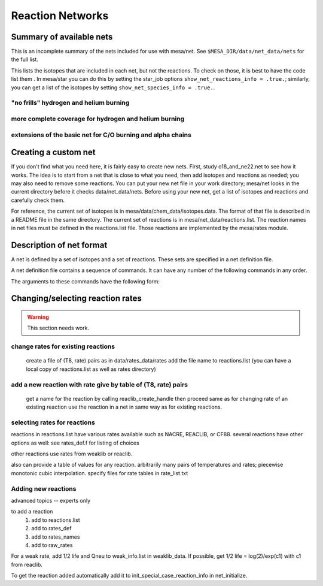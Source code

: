=================
Reaction Networks
=================

Summary of available nets
-------------------------

This is an incomplete summary of the nets included for use with
mesa/net.  See ``$MESA_DIR/data/net_data/nets`` for the full list.

This lists the isotopes that are included in each net, but not the
reactions.  To check on those, it is best to have the code list them .
In mesa/star you can do this by setting the star_job options
``show_net_reactions_info = .true.``; similarly, you can get a list of
the isotopes by setting ``show_net_species_info = .true.``.


"no frills" hydrogen and helium burning
^^^^^^^^^^^^^^^^^^^^^^^^^^^^^^^^^^^^^^^

.. describe:: basic

      h1, he3, he4, c12, n14, o16, ne20, mg24

      Assumes T is low enough so can ignore advanced burning and hot cno issues.


more complete coverage for hydrogen and helium burning
^^^^^^^^^^^^^^^^^^^^^^^^^^^^^^^^^^^^^^^^^^^^^^^^^^^^^^

.. describe:: c13

   basic + c13

.. describe:: o18_and_ne22

   basic + o18 and ne22

.. describe:: o18_to_mg26

   o18_and_ne22 + mg26

.. describe:: hot_cno

   basic + c13, n13, n15, o15, o17, o18, f17, f18

   for high temperatures where cno becomes beta limited.

.. describe:: cno_extras

   hot_cno + o14, f19, ne18, ne19, mg22

   for high temperatures where start to breakout of hot cno.

.. describe::cno_extras_to_ni56

   cno_extras + s30, ni56

   extends rp breakout up to ni56

   see Wallace & Woosley, ApjS, 45:389-420, 1981, Appendix C

.. describe::_extras

   basic + h2, li7, be7, b8

.. describe:: pp_and_cno_extras

   pp_extras + cno_extras

.. describe:: pp_cno_extras_o18_ne22

   pp_and_cno_extras + o18_and_ne22



extensions of the basic net for C/O burning and alpha chains
^^^^^^^^^^^^^^^^^^^^^^^^^^^^^^^^^^^^^^^^^^^^^^^^^^^^^^^^^^^^

.. describe:: co_burn

   basic + si28

.. describe:: alpha_s32

   co_burn + s32

.. describe:: alpha_ar36

   alpha_s32 + ar36

.. describe:: alpha_ca40

   alpha_ar36 + ca40

.. describe:: alpha_ti44

   alpha_ca40 + ti44

.. describe:: alpha_cr48

   alpha_ti44 + cr48

.. describe:: alpha_fe52

   alpha_cr48 + fe52

.. describe:: alpha_ni56

   alpha_fe52 + fe54, ni56, neut, and prot

.. describe:: approx19

   same isotopes as alpha_ni56; similar to Frank Timmes' APPROX19

.. describe:: approx20

   approx19 + fe56

.. describe:: approx21

   approx20 + cr56

.. describe:: ns_he

   approx21 + (a,p)*(p,g) intermediates for alpha links + "bypass" for c12


Creating a custom net
---------------------

If you don't find what you need here, it is fairly easy to create new nets.
First, study o18_and_ne22.net to see how it works.
The idea is to start from a net that is close to what you need, then add
isotopes and reactions as needed; you may also need to remove some reactions.
You can put your new net file in your work directory; mesa/net looks in the
current directory before it checks data/net_data/nets.  Before using
your new net, get a list of isotopes and reactions and carefully check them.

For reference, the current set of isotopes is in mesa/data/chem_data/isotopes.data.
The format of that file is described in a README file in the same directory.
The current set of reactions is in mesa/net_data/reactions.list.  The reaction names
in net files must be defined in the reactions.list file.  Those reactions are
implemented by the mesa/rates module.


Description of net format
-------------------------

A net is defined by a set of isotopes and a set of reactions.
These sets are specified in a net definition file.

A net definition file contains a sequence of commands.
It can have any number of the following commands in any order.

.. describe:: include 'net_filename'

   This lets you break up a definition into several files (e.g., one
   net can defined as an extension of another).  This first tries to
   open 'net_filename' in current directory.  If that fails, it tries
   in mesa/data/net_data/nets/.

.. describe:: add_isos(isos_list)

   For each iso in isos_list, add it to the current set of isos in the net.
   It really is a set, so multiple adds are okay.

.. describe:: remove_isos(isos_list)

   For each iso in isos_list, remove it from the current set of isos in the net.

.. describe:: add_reactions(reactions_list)

   For each reaction in reactions_list, add it to the current set of
   reactions in the net.  It really is a set, so multiple adds are
   okay.

.. describe:: remove_reactions(reactions_list)

   For each reaction in reactions_list, remove it from the current set
   of reactions in the net.

.. describe:: add_isos_and_reactions(isos_list)

   For each iso in isos_list, add the iso to the current set,
   and add reactions linking it to other isos in current set.

   The reactions (see below for descriptions of the reaction handle
   format) that automatically added by the add_isos_and_reactions
   command are:

    * p,a,n capture reactions and photodisintegrations (e.g., r_x_pg_y)
    * p,a,n exchanges (e.g., r_x_ap_y)
    * standard 1-to-1 weak reactions (e.g., r_x_wk_y)
    * other weak reactions (e.g., r_x_wk_h1_y)

   It also checks if there are special cases to be added. Here's an
   incomplete list.

       + r_h1_h1_wk_h2
       + r_h1_h1_ec_h2
       + r_h2_h2_to_h1_h3, r_h1_h3_to_h2_h2
       + r_he3_ec_h3
       + r_h2_h2_to_neut_he3, r_neut_he3_to_h2_h2
       + r_neut_neut_he4_to_h3_h3, r_h1_h1_he4_to_he3_he3
       + r_h3_he3_to_h2_he4, r_h2_he4_to_h3_he3
       + r_li6_to_neut_h1_he4, r_neut_h1_he4_to_li6
       + r_h1_li7_to_h2_li6, r_h2_li6_to_h1_li7
       + r_he4_he4_he4_to_c12, r_c12_to_he4_he4_he4
       + r_c12_c12_to_he4_ne20, r_he4_ne20_to_c12_c12
       + r_neut_mg23_to_c12_c12, r_c12_c12_to_neut_mg23
       + r_c12_ne20_to_h1_p31, r_h1_p31_to_c12_ne20
       + r_s27_wk_h1_h1_al25
       + r_he4_ca36_to_h1_h1_ca38, r_h1_h1_ca38_to_he4_ca36
       + r_pd89_to_h1_h1_ru87, r_h1_h1_ru87_to_pd89

The arguments to these commands have the following form:

.. describe:: isos_list

   A sequence of iso_spec values optionally separated by commas

.. describe:: iso_spec

   Either iso_name or element_name A_lo A_hi.

   iso_name is something like h1 or he4 defined in chem.

   element_name is something like h or he defined in chem.
   A_lo and A_hi define the range of A values to add for the element
   e.g., if iso_spec is he 3 4, then adds he3 and he4.

.. describe:: reactions_list

   A sequence of reaction_handle values optionally separated by commas.

.. describe:: reaction_handle

   A reaction name defined in reactions.list

   or

   A reaction name derived from the input and output isos as follows,
   where x and y are iso_names; e.g., r_c12_pg_n13.

   * p,a,n capture reactions and photodisintegrations

     + r_x_pg_y
     + r_y_gp_x
     + r_x_ag_y
     + r_y_ga_x
     + r_x_ng_y
     + r_y_gn_x

   * p,a,n exchanges

     + r_x_ap_y
     + r_y_pa_x
     + r_x_np_y
     + r_y_pn_x
     + r_x_na_y
     + r_y_an_x

   * standard 1-to-1 weak reactions

     + r_x_wk_y       (*positron emission or electron capture*)
     + r_x_wk-minus_y (*electron emission or positron capture*)

   * other weak reactions (not in weaklib)

     + r_x_wk_h1_y    (* beta decay with products h1 and y*)
     + r_x_wk_he4_y   (*beta decay with products he4 and y*)
     + r_h1_h1_ec_h2  (*electron capture*)
     + r_h1_h1_wk_h2  (*beta decay*)
     + r_he3_ec_h3
     + r_be7_ec_li7
     + r_h1_h1_wk_h2
     + r_h1_he3_wk_he4

   * other reactions

     + r_<inputs>_to_<outputs>

         where <inputs> and <outputs> are iso_name values separated by '_'
         If the same iso appears 2 or more times, repeat the name that many times.
         e.g., triple alpha is r_he4_he4_he4_to_c12.
         iso values are ordered by increasing Z and N. e.g., r_h3_be7_to_neut_h1_he4_he4.


Changing/selecting reaction rates
---------------------------------

.. warning::

   This section needs work.

change rates for existing reactions
^^^^^^^^^^^^^^^^^^^^^^^^^^^^^^^^^^^

   create a file of (T8, rate) pairs as in data/rates_data/rates
   add the file name to reactions.list
   (you can have a local copy of reactions.list as well as rates directory)


add a new reaction with rate give by table of (T8, rate) pairs
^^^^^^^^^^^^^^^^^^^^^^^^^^^^^^^^^^^^^^^^^^^^^^^^^^^^^^^^^^^^^^

   get a name for the reaction by calling reaclib_create_handle
   then proceed same as for changing rate of an existing reaction
   use the reaction in a net in same way as for existing reactions.

selecting rates for reactions
^^^^^^^^^^^^^^^^^^^^^^^^^^^^^

reactions in reactions.list have various rates available such as NACRE, REACLIB, or CF88.
several reactions have other options as well: see rates_def.f for listing of choices

other reactions use rates from weaklib or reaclib.

also can provide a table of values for any reaction.
arbitrarily many pairs of temperatures and rates; piecewise monotonic cubic interpolation.
specify files for rate tables in rate_list.txt


Adding new reactions
^^^^^^^^^^^^^^^^^^^^

advanced topics -- experts only

to add a reaction
   1) add to reactions.list
   2) add to rates_def
   3) add to rates_names
   4) add to raw_rates

For a weak rate, add 1/2 life and Qneu to weak_info.list in weaklib_data.
If possible, get 1/2 life = log(2)/exp(c1) with c1 from reaclib.

To get the reaction added automatically add it to init_special_case_reaction_info in net_initialize.
